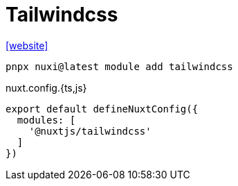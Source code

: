 = Tailwindcss

https://nuxt.com/modules/tailwindcss[[website\]]

[,bash]
----
pnpx nuxi@latest module add tailwindcss
----

[,javascripte,title="nuxt.config.{ts,js}"]
----
export default defineNuxtConfig({
  modules: [
    '@nuxtjs/tailwindcss'
  ]
})
----